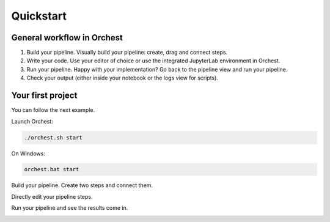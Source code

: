 Quickstart
==========

General workflow in Orchest
---------------------------

1. Build your pipeline. Visually build your pipeline: create, drag and connect steps.

2. Write your code. Use your editor of choice or use the integrated JupyterLab environment in
   Orchest.

3. Run your pipeline. Happy with your implementation? Go back to the pipeline view and run your
   pipeline.

4. Check your output (either inside your notebook or the logs view for scripts).


Your first project
------------------
You can follow the next example.

Launch Orchest:

.. code-block:: bash

   ./orchest.sh start

On Windows:

.. code-block:: bash

   orchest.bat start

Build your pipeline. Create two steps and connect them.

.. image:: https://user-images.githubusercontent.com/1309307/82610388-8ffc7580-9bbe-11ea-8886-d045ff6b76d0.gif

Directly edit your pipeline steps.

.. image:: https://user-images.githubusercontent.com/1309307/82610397-94c12980-9bbe-11ea-8e16-eb686d0cfc75.gif

Run your pipeline and see the results come in.

.. image:: https://user-images.githubusercontent.com/1309307/82610401-95f25680-9bbe-11ea-9de3-b4dc44a1e01b.gif

